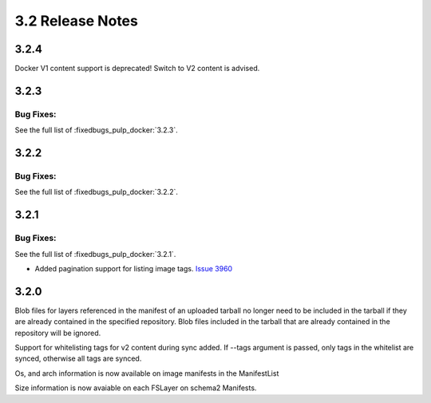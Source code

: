 3.2 Release Notes
=================

3.2.4
-----

Docker V1 content support is deprecated! Switch to V2 content is advised.


3.2.3
-----

Bug Fixes:
**********

See the full list of :fixedbugs_pulp_docker:`3.2.3`.


3.2.2
-----

Bug Fixes:
**********

See the full list of :fixedbugs_pulp_docker:`3.2.2`.


3.2.1
-----

Bug Fixes:
**********

See the full list of :fixedbugs_pulp_docker:`3.2.1`.

* Added pagination support for listing image tags. `Issue 3960 <https://pulp.plan.io/issues/3960>`_


3.2.0
-----

Blob files for layers referenced in the manifest of an uploaded tarball no longer need to be
included in the tarball if they are already contained in the specified repository. Blob files
included in the tarball that are already contained in the repository will be ignored.

Support for whitelisting tags for v2 content during sync added. If --tags argument is passed,
only tags in the whitelist are synced, otherwise all tags are synced.

Os, and arch information is now available on image manifests in the ManifestList

Size information is now avaiable on each FSLayer on schema2 Manifests.
